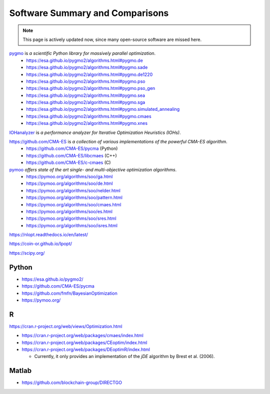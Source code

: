Software Summary and Comparisons
=================================

.. note:: This page is actively updated now, since many open-source software are missed here.

`pygmo <https://esa.github.io/pygmo2/>`_ is *a scientific Python library for massively parallel optimization*.
  * https://esa.github.io/pygmo2/algorithms.html#pygmo.de
  * https://esa.github.io/pygmo2/algorithms.html#pygmo.sade
  * https://esa.github.io/pygmo2/algorithms.html#pygmo.de1220
  * https://esa.github.io/pygmo2/algorithms.html#pygmo.pso
  * https://esa.github.io/pygmo2/algorithms.html#pygmo.pso_gen
  * https://esa.github.io/pygmo2/algorithms.html#pygmo.sea
  * https://esa.github.io/pygmo2/algorithms.html#pygmo.sga
  * https://esa.github.io/pygmo2/algorithms.html#pygmo.simulated_annealing
  * https://esa.github.io/pygmo2/algorithms.html#pygmo.cmaes
  * https://esa.github.io/pygmo2/algorithms.html#pygmo.xnes

`IOHanalyzer <https://github.com/IOHprofiler/IOHanalyzer>`_ is *a performance analyzer for Iterative Optimization Heuristics (IOHs)*.

`https://github.com/CMA-ES <https://github.com/CMA-ES>`_ is *a collection of various implementations of the powerful CMA-ES algorithm*.
  * https://github.com/CMA-ES/pycma (Python)
  * https://github.com/CMA-ES/libcmaes (C++)
  * https://github.com/CMA-ES/c-cmaes (C)

`pymoo <https://pymoo.org/>`_ *offers state of the art single- and multi-objective optimization algorithms*.
  * https://pymoo.org/algorithms/soo/ga.html
  * https://pymoo.org/algorithms/soo/de.html
  * https://pymoo.org/algorithms/soo/nelder.html
  * https://pymoo.org/algorithms/soo/pattern.html
  * https://pymoo.org/algorithms/soo/cmaes.html
  * https://pymoo.org/algorithms/soo/es.html
  * https://pymoo.org/algorithms/soo/sres.html
  * https://pymoo.org/algorithms/soo/isres.html

https://nlopt.readthedocs.io/en/latest/

https://coin-or.github.io/Ipopt/

https://scipy.org/

Python
------

* https://esa.github.io/pygmo2/
* https://github.com/CMA-ES/pycma
* https://github.com/fmfn/BayesianOptimization
* https://pymoo.org/

R
-

https://cran.r-project.org/web/views/Optimization.html

* https://cran.r-project.org/web/packages/cmaes/index.html

* https://cran.r-project.org/web/packages/CEoptim/index.html

* https://cran.r-project.org/web/packages/DEoptimR/index.html

  * Currently, it only provides an implementation of the `jDE` algorithm by Brest et al. (2006).

Matlab
------

* https://github.com/blockchain-group/DIRECTGO

